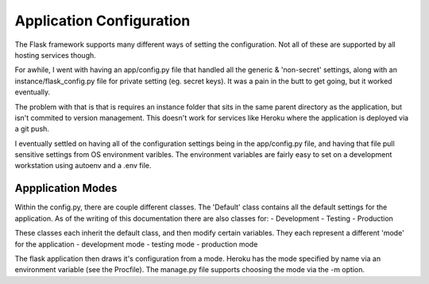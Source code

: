Application Configuration
=========================

The Flask framework supports many different ways of setting the
configuration. Not all of these are supported by all hosting services
though.

For awhile, I went with having an app/config.py file that handled all
the generic & 'non-secret' settings, along with an instance/flask_config.py
file for private setting (eg. secret keys). It was a pain in the butt
to get going, but it worked eventually.

The problem with that is that is requires an instance folder that sits
in the same parent directory as the application, but isn't commited to
version management. This doesn't work for services like Heroku where
the application is deployed via a git push.

I eventually settled on having all of the configuration settings being
in the app/config.py file, and having that file pull sensitive settings
from OS environment varibles. The environment variables are fairly easy
to set on a development workstation using autoenv and a .env file.


Appplication Modes
------------------

Within the config.py, there are couple different classes. The 'Default'
class contains all the default settings for the application. As of the
writing of this documentation there are also classes for:
- Development
- Testing
- Production

These classes each inherit the default class, and then modify certain
variables. They each represent a different 'mode' for the application
- development mode
- testing mode
- production mode

The flask application then draws it's configuration from a mode. Heroku
has the mode specified by name via an environment variable (see the
Procfile). The manage.py file supports choosing the mode via the -m option.